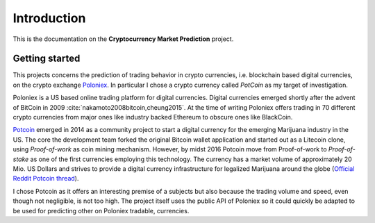 .. _introduction:


************
Introduction
************

This is the documentation on the **Cryptocurrency Market Prediction** project.


.. _getting_started:

Getting started
===============

This projects concerns the prediction of trading behavior in crypto currencies, i.e. blockchain based digital currencies, on the crypto exchange `Poloniex <http://poloniex.com/>`_. In particular I chose a crypto currency called *PotCoin* as my target of investigation.

Poloniex is a US based online trading platform for digital currencies. Digital currencies emerged shortly after the advent of BitCoin in 2009 :cite:`nakamoto2008bitcoin,cheung2015`. At the time of writing Poloniex offers trading in 70 different crypto currencies from major ones like industry backed Ethereum to obscure ones like BlackCoin.

`Potcoin <http://www.potcoin.com>`_ emerged in 2014 as a community project to start a digital currency for the emerging Marijuana industry in the US. The core the development team forked the original Bitcoin wallet application and started out as a Litecoin clone, using *Proof-of-work* as coin mining mechanism. However, by midst 2016 Potcoin move from Proof-of-work to *Proof-of-stake* as one of the first currencies employing this technology.
The currency has a market volume of approximately 20 Mio. US Dollars and strives to provide a digital currency infrastructure for legalized Marijuana around the globe (`Official Reddit Potcoin thread <https://www.reddit.com/r/potcoin/>`_).

I chose Potcoin as it offers an interesting premise of a subjects but also because the trading volume and speed, even though not negligible, is not too high. The project itself uses the public API of Poloniex so it could quickly be adapted to be used for predicting other on Poloniex tradable, currencies. 

